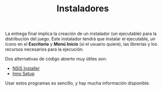 #+title: Instaladores
#+OPTIONS: html-postamble:nil
#+LANGUAGE: es


La entrega final implica la creación de un instalador (un ejecutable) para la distribución del juego. Este instalador tendrá que instalar el ejecutable, un icono en el *Escritorio* y *Menú Inicio* (si el usuario quiere), las librerías y los recursos necesarios para la ejecución.

Dos alternativas de código abierto muy útiles son:

- [[https://nsis.sourceforge.io/Main_Page][NSIS Installer]]
- [[https://jrsoftware.org/isinfo.php][Inno Setup]]

Usar estos programas es sencillo, y hay mucha información disponible. 

